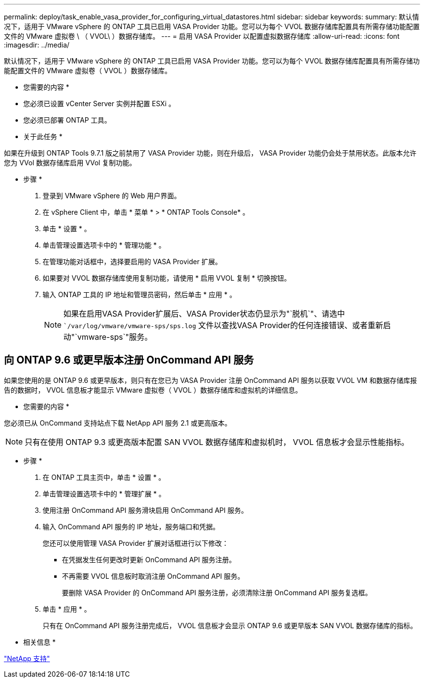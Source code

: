 ---
permalink: deploy/task_enable_vasa_provider_for_configuring_virtual_datastores.html 
sidebar: sidebar 
keywords:  
summary: 默认情况下，适用于 VMware vSphere 的 ONTAP 工具已启用 VASA Provider 功能。您可以为每个 VVOL 数据存储库配置具有所需存储功能配置文件的 VMware 虚拟卷 \ （ VVOL\ ）数据存储库。 
---
= 启用 VASA Provider 以配置虚拟数据存储库
:allow-uri-read: 
:icons: font
:imagesdir: ../media/


[role="lead"]
默认情况下，适用于 VMware vSphere 的 ONTAP 工具已启用 VASA Provider 功能。您可以为每个 VVOL 数据存储库配置具有所需存储功能配置文件的 VMware 虚拟卷（ VVOL ）数据存储库。

* 您需要的内容 *

* 您必须已设置 vCenter Server 实例并配置 ESXi 。
* 您必须已部署 ONTAP 工具。


* 关于此任务 *

如果在升级到 ONTAP Tools 9.7.1 版之前禁用了 VASA Provider 功能，则在升级后， VASA Provider 功能仍会处于禁用状态。此版本允许您为 VVol 数据存储库启用 VVol 复制功能。

* 步骤 *

. 登录到 VMware vSphere 的 Web 用户界面。
. 在 vSphere Client 中，单击 * 菜单 * > * ONTAP Tools Console* 。
. 单击 * 设置 * 。
. 单击管理设置选项卡中的 * 管理功能 * 。
. 在管理功能对话框中，选择要启用的 VASA Provider 扩展。
. 如果要对 VVOL 数据存储库使用复制功能，请使用 * 启用 VVOL 复制 * 切换按钮。
. 输入 ONTAP 工具的 IP 地址和管理员密码，然后单击 * 应用 * 。
+

NOTE: 如果在启用VASA Provider扩展后、VASA Provider状态仍显示为"`脱机`"、请选中 ``/var/log/vmware/vmware-sps/sps.log` 文件以查找VASA Provider的任何连接错误、或者重新启动"`vmware-sps`"服务。





== 向 ONTAP 9.6 或更早版本注册 OnCommand API 服务

如果您使用的是 ONTAP 9.6 或更早版本，则只有在您已为 VASA Provider 注册 OnCommand API 服务以获取 VVOL VM 和数据存储库报告的数据时， VVOL 信息板才能显示 VMware 虚拟卷（ VVOL ）数据存储库和虚拟机的详细信息。

* 您需要的内容 *

您必须已从 OnCommand 支持站点下载 NetApp API 服务 2.1 或更高版本。


NOTE: 只有在使用 ONTAP 9.3 或更高版本配置 SAN VVOL 数据存储库和虚拟机时， VVOL 信息板才会显示性能指标。

* 步骤 *

. 在 ONTAP 工具主页中，单击 * 设置 * 。
. 单击管理设置选项卡中的 * 管理扩展 * 。
. 使用注册 OnCommand API 服务滑块启用 OnCommand API 服务。
. 输入 OnCommand API 服务的 IP 地址，服务端口和凭据。
+
您还可以使用管理 VASA Provider 扩展对话框进行以下修改：

+
** 在凭据发生任何更改时更新 OnCommand API 服务注册。
** 不再需要 VVOL 信息板时取消注册 OnCommand API 服务。
+
要删除 VASA Provider 的 OnCommand API 服务注册，必须清除注册 OnCommand API 服务复选框。



. 单击 * 应用 * 。
+
只有在 OnCommand API 服务注册完成后， VVOL 信息板才会显示 ONTAP 9.6 或更早版本 SAN VVOL 数据存储库的指标。



* 相关信息 *

https://mysupport.netapp.com/site/global/dashboard["NetApp 支持"]
